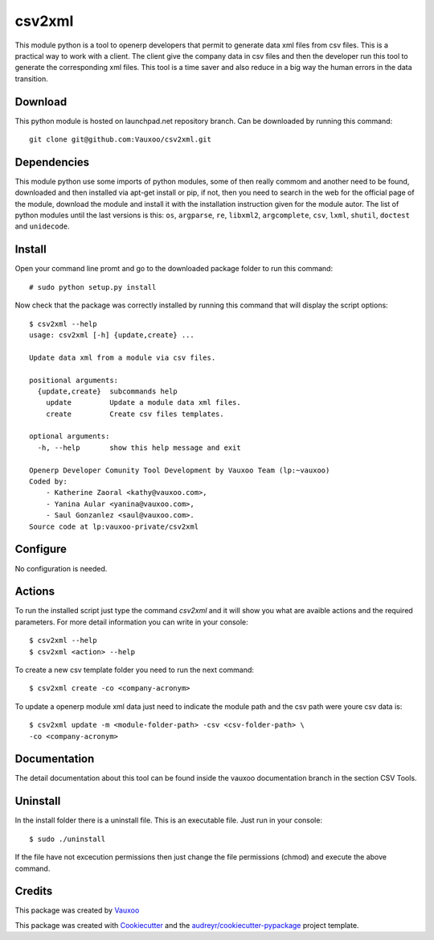 ===============================
csv2xml
===============================

.. image:: https://img.shields.io/travis/vauxoo/csv2xml.svg
        :target: https://travis-ci.org/vauxoo/csv2xml

This module python is a tool to openerp developers that permit to generate data
xml files from csv files. This is a practical way to work with a client. The
client give the company data in csv files and then the developer run this tool
to generate the corresponding xml files. This tool is a time saver and also
reduce in a big way the human errors in the data transition.

Download
--------

This python module is hosted on launchpad.net repository branch. Can be
downloaded by running this command::
    
    git clone git@github.com:Vauxoo/csv2xml.git

Dependencies
------------

This module python use some imports of python modules, some of then really
commom and another need to be found, downloaded and then installed via apt-get
install or pip, if not, then you need to search in the web for the official
page of the module, download the module and install it with the installation
instruction given for the module autor. The list of python modules until the
last versions is this: ``os``, ``argparse``, ``re``, ``libxml2``,
``argcomplete``, ``csv``, ``lxml``, ``shutil``, ``doctest`` and ``unidecode``.

Install
-------

Open your command line promt and go to the downloaded package folder to run
this command::

    # sudo python setup.py install

Now check that the package was correctly installed by running this command that
will display the script options::

    $ csv2xml --help
    usage: csv2xml [-h] {update,create} ...

    Update data xml from a module via csv files.

    positional arguments:
      {update,create}  subcommands help
        update         Update a module data xml files.
        create         Create csv files templates.

    optional arguments:
      -h, --help       show this help message and exit

    Openerp Developer Comunity Tool Development by Vauxoo Team (lp:~vauxoo)
    Coded by:
        - Katherine Zaoral <kathy@vauxoo.com>,
        - Yanina Aular <yanina@vauxoo.com>,
        - Saul Gonzanlez <saul@vauxoo.com>.
    Source code at lp:vauxoo-private/csv2xml

Configure
---------

No configuration is needed.

Actions
-------

To run the installed script just type the command `csv2xml` and it will show
you what are avaible actions and the required parameters. For more detail
information you can write in your console::

    $ csv2xml --help
    $ csv2xml <action> --help

To create a new csv template folder you need to run the next command::

    $ csv2xml create -co <company-acronym>

To update a openerp module xml data just need to indicate the module path and
the csv path were youre csv data is::

    $ csv2xml update -m <module-folder-path> -csv <csv-folder-path> \
    -co <company-acronym>

Documentation
-------------

The detail documentation about this tool can be found inside the vauxoo
documentation branch in the section CSV Tools.

Uninstall
---------

In the install folder there is a uninstall file. This is an executable file.
Just run in your console::

    $ sudo ./uninstall

If the file have not excecution permissions then just change the file
permissions (chmod) and execute the above command.

Credits
---------

This package was created by Vauxoo_

.. _Vauxoo: https://www.vauxoo.com/

This package was created with Cookiecutter_ and the `audreyr/cookiecutter-pypackage`_ project template.

.. _Cookiecutter: https://github.com/audreyr/cookiecutter
.. _`audreyr/cookiecutter-pypackage`: https://github.com/audreyr/cookiecutter-pypackage
